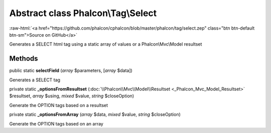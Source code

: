 Abstract class **Phalcon\\Tag\\Select**
=======================================

.. role:: raw-html(raw)
   :format: html

:raw-html:`<a href="https://github.com/phalcon/cphalcon/blob/master/phalcon/tag/select.zep" class="btn btn-default btn-sm">Source on GitHub</a>`

Generates a SELECT html tag using a static array of values or a Phalcon\\Mvc\\Model resultset


Methods
-------

public static  **selectField** (*array* $parameters, [*array* $data])

Generates a SELECT tag



private static  **_optionsFromResultset** (:doc:`\\Phalcon\\Mvc\\Model\\Resultset <_Phalcon_Mvc_Model_Resultset>` $resultset, *array* $using, *mixed* $value, *string* $closeOption)

Generate the OPTION tags based on a resultset



private static  **_optionsFromArray** (*array* $data, *mixed* $value, *string* $closeOption)

Generate the OPTION tags based on an array



